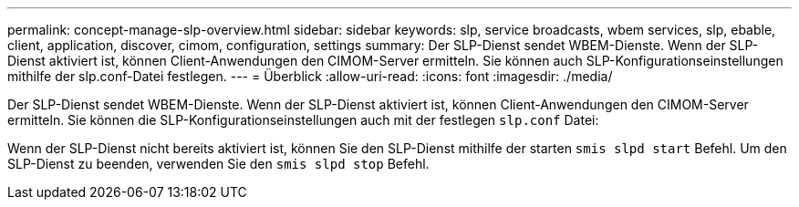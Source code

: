 ---
permalink: concept-manage-slp-overview.html 
sidebar: sidebar 
keywords: slp, service broadcasts, wbem services, slp, ebable, client, application, discover, cimom, configuration, settings 
summary: Der SLP-Dienst sendet WBEM-Dienste. Wenn der SLP-Dienst aktiviert ist, können Client-Anwendungen den CIMOM-Server ermitteln. Sie können auch SLP-Konfigurationseinstellungen mithilfe der slp.conf-Datei festlegen. 
---
= Überblick
:allow-uri-read: 
:icons: font
:imagesdir: ./media/


[role="lead"]
Der SLP-Dienst sendet WBEM-Dienste. Wenn der SLP-Dienst aktiviert ist, können Client-Anwendungen den CIMOM-Server ermitteln. Sie können die SLP-Konfigurationseinstellungen auch mit der festlegen `slp.conf` Datei:

Wenn der SLP-Dienst nicht bereits aktiviert ist, können Sie den SLP-Dienst mithilfe der starten `smis slpd start` Befehl. Um den SLP-Dienst zu beenden, verwenden Sie den `smis slpd stop` Befehl.
